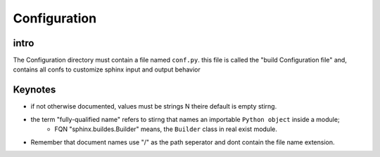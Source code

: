 Configuration
=================

intro
-----

The Configuration directory must contain a file named ``conf.py``.
this file is called the "build Configuration file" and, contains all confs to customize sphinx input and output behavior

Keynotes
--------

- if not otherwise documented, values must be strings N theire default is empty stirng.
- the term "fully-qualified name" refers to stirng that names an importable ``Python object`` inside a module;
    - FQN "sphinx.buildes.Builder" means, the ``Builder`` class in real exist module.

- Remember that document names use "/" as the path seperator and dont contain the file name extension.
